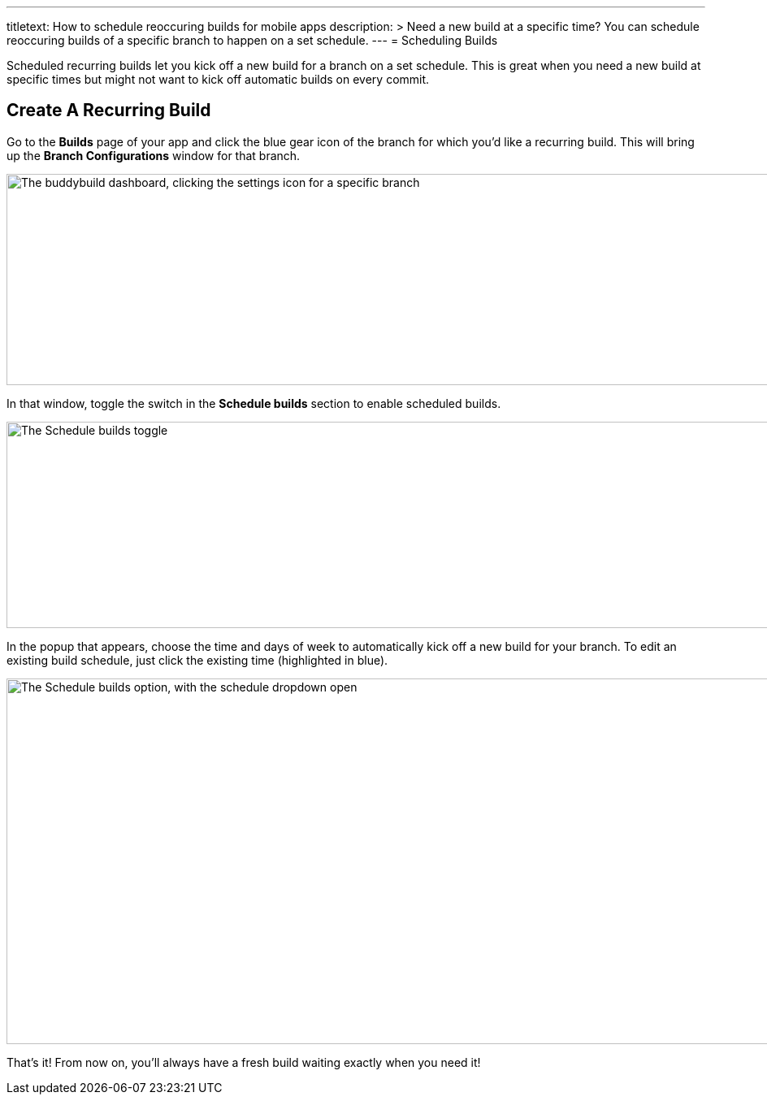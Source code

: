 --- 
titletext: How to schedule reoccuring builds for mobile apps 
description: >
  Need a new build at a specific time?  You can schedule reoccuring builds of a
  specific branch to happen on a set schedule. 
---
= Scheduling Builds

Scheduled recurring builds let you kick off a new build for a branch on
a set schedule. This is great when you need a new build at specific
times but might not want to kick off automatic builds on every commit.

== Create A Recurring Build

Go to the **Builds** page of your app and click the blue gear icon of
the branch for which you'd like a recurring build. This will bring up
the **Branch Configurations** window for that branch.

image:img/scheduled_builds_1.png["The buddybuild dashboard, clicking the
settings icon for a specific branch", 1400, 260]

In that window, toggle the switch in the **Schedule builds** section to
enable scheduled builds.

image:img/Settings---Scheduled-builds.png["The Schedule builds toggle",
1500, 254]

In the popup that appears, choose the time and days of week to
automatically kick off a new build for your branch. To edit an existing
build schedule, just click the existing time (highlighted in blue).

image:img/Settings---Scheduled-builds---configuration.png["The Schedule
builds option, with the schedule dropdown open", 1500, 450]

That's it! From now on, you'll always have a fresh build waiting exactly
when you need it!
